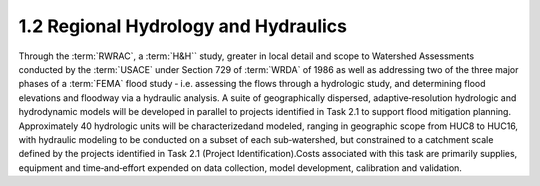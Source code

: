 1.2 Regional Hydrology and Hydraulics
=====================================

Through the :term:`RWRAC`, a :term:`H&H`` study, greater in local detail and scope to Watershed Assessments conducted by the :term:`USACE` under Section 729 of :term:`WRDA` of 1986 as well as addressing two of the three major phases of a :term:`FEMA` flood study ‐ i.e. assessing the flows through a hydrologic study, and determining flood elevations and floodway via a hydraulic analysis. A suite of geographically dispersed, adaptive‐resolution hydrologic and hydrodynamic models will be developed in parallel to projects identified in Task 2.1 to support flood mitigation planning. Approximately 40 hydrologic units will be characterizedand modeled, ranging in geographic scope from HUC8 to HUC16, with hydraulic modeling to be conducted on a subset of each sub‐watershed, but constrained to a catchment scale defined by the projects identified in Task 2.1 (Project Identification).Costs associated with this task are primarily supplies, equipment and time‐and‐effort expended on data collection, model development, calibration and validation.
